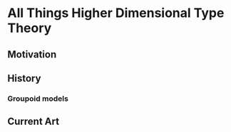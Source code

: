 * All Things Higher Dimensional Type Theory
** Motivation
** History
*** Groupoid models
** Current Art
